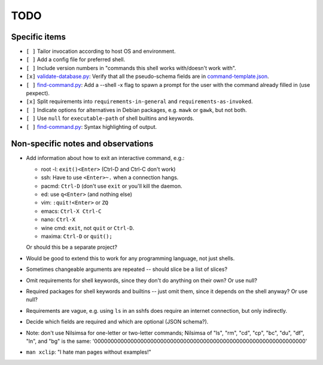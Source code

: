 ====
TODO
====

--------------
Specific items
--------------

- ``[ ]`` Tailor invocation according to host OS and environment.

- ``[ ]`` Add a config file for preferred shell.

- ``[ ]`` Include version numbers in "commands this shell works with/doesn't work with".

- ``[x]`` `<validate-database.py>`_: Verify that all the pseudo-schema fields are in `<command-template.json>`_.

- ``[ ]`` `<find-command.py>`_: Add a --shell -x flag to spawn a prompt for the user with the command already filled in (use pexpect).

- ``[x]`` Split requirements into ``requirements-in-general`` and ``requirements-as-invoked``.

- ``[ ]`` Indicate options for alternatives in Debian packages, e.g. ``mawk`` or ``gawk``, but not both.

- ``[ ]`` Use ``null`` for ``executable-path`` of shell builtins and keywords.

- ``[ ]`` `<find-command.py>`_: Syntax highlighting of output.

-----------------------------------
Non-specific notes and observations
-----------------------------------

- Add information about how to exit an interactive command, e.g.:

  - root -l: ``exit()<Enter>`` (Ctrl-D and Ctrl-C don't work)
  - ssh: Have to use ``<Enter>~.`` when a connection hangs.
  - pacmd: ``Ctrl-D`` (don't use ``exit`` or you'll kill the daemon.
  - ed: use ``q<Enter>`` (and nothing else)
  - vim: ``:quit!<Enter>`` or ``ZQ``
  - emacs: ``Ctrl-X Ctrl-C``
  - nano: ``Ctrl-X``
  - wine cmd: ``exit``, not ``quit`` or ``Ctrl-D``.
  - maxima: ``Ctrl-D`` or ``quit();``

  Or should this be a separate project?

- Would be good to extend this to work for any programming language, not just shells.

- Sometimes changeable arguments are repeated -- should slice be a list of slices?

- Omit requirements for shell keywords, since they don't do anything on their own? Or use null?

- Required packages for shell keywords and builtins -- just omit them, since it depends on the shell anyway? Or use null?

- Requirements are vague, e.g. using ``ls`` in an sshfs does require an internet connection, but only indirectly.

- Decide which fields are required and which are optional (JSON schema?).

- Note: don't use Nilsimsa for one-letter or two-letter commands;
  Nilsimsa of "ls", "rm", "cd", "cp", "bc", "du", "df", "ln", and "bg" is the same:
  '0000000000000000000000000000000000000000000000000000000000000000'

- ``man xclip``: "I hate man pages without examples!"

